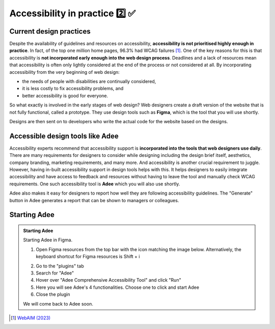 
.. raw:: html

   <script id="pagemeta" type="application/json">
     { "ebook": "scaffolding", "component": "in-practice" } 
   </script>


Accessibility in practice 2️⃣ ✅
:::::::::::::::::::::::::::::::::

------------------------
Current design practices
------------------------

Despite the availability of guidelines and resources on accessibility, **accessibility is not prioritised highly enough in practice**.
In fact, of the top one million home pages, 96.3% had WCAG failures [#]_.
One of the key reasons for this is that accessibility is **not incorporated early enough into the web design process**.
Deadlines and a lack of resources mean that accessibility is often only lightly considered at the end of the process or not considered at all.
By incorporating accessibility from the very beginning of web design:

- the needs of people with disabilities are continually considered,

- it is less costly to fix accessibility problems, and

- better accessibility is good for everyone.

So what exactly is involved in the early stages of web design?
Web designers create a draft version of the website that is not fully functional, called a prototype.
They use design tools such as **Figma**, which is the tool that you will use shortly.

Designs are then sent on to developers who write the actual code for the website based on the designs.

.. raw:: html


		  <div class="admonition attention">
          <div class="mcq">
		  <p class="admonition-title">MCQ</p>
                <p>Which of the below statements is <b>NOT</b> true about web design?</p>
		<form name=Q1 id="Q1" data-component="in-practice">
		<input type="radio" name="Q1" id="Q1A1">	<label for="Q1A1">Currently, most websites have accessibility problems</label> <span id="Q1A1-feedback"> </span><br> 		<input type="radio" name="Q1" id="Q1A2">	<label for="Q1A2">Fixing accessibility problems early saves money and time</label> <span id="Q1A2-feedback"> </span><br> 		<input type="radio" name="Q1" id="Q1A3">	<label for="Q1A3">Ideally, accessibility should be incorporated after the design phase</label> <span id="Q1A3-feedback"> </span><br> 		<input type="radio" name="Q1" id="Q1A4">	<label for="Q1A4">Accessibility is not considered enough due to deadlines and a lack of resources</label> <span id="Q1A4-feedback"> </span><br> 
                <input type="button" value="Check" onclick="sendmcq('Q1')"><br>
		</form>
		<script id="Q1-answers" type="application/json"> 
		[ 	{ "ansid":"Q1A1", "answer": "Currently, most websites have accessibility problems", "feedback": "Incorrect. That IS true about web design.", "result": ""  } ,	{ "ansid":"Q1A2", "answer": "Fixing accessibility problems early saves money and time", "feedback": "Incorrect. That IS true about web design.", "result": ""  } ,	{ "ansid":"Q1A3", "answer": "Ideally, accessibility should be incorporated after the design phase", "feedback": "That's right! 🎉 It should be incorporated DURING the design phase.", "result": "correct"  } ,	{ "ansid":"Q1A4", "answer": "Accessibility is not considered enough due to deadlines and a lack of resources", "feedback": "Incorrect. That IS true about web design.", "result": ""  } 
	]
	</script>

	</div>
	</div>

---------------------------------
Accessible design tools like Adee
---------------------------------

.. image:: Images/Adee-logo.png
    :alt: Adee logo
    :width: 4cm
    :align: center

Accessibility experts recommend that accessibility support is **incorporated into the tools that web designers use daily**.
There are many requirements for designers to consider while designing including the design brief itself, aesthetics, company branding, marketing requirements, and many more.
And accessibility is another crucial requirement to juggle.
However, having in-built accessibility support in design tools helps with this.
It helps designers to easily integrate accessibility and have access to feedback and resources without having to leave the tool and manually check WCAG requirements.
One such accessibility tool is **Adee** which you will also use shortly.

Adee also makes it easy for designers to report how well they are following accessibility guidelines.
The "Generate" button in Adee generates a report that can be shown to managers or colleagues.

-------------
Starting Adee
-------------

.. admonition:: Starting Adee

    Starting Adee in Figma.

    1. Open Figma resources from the top bar with the icon matching the image below. Alternatively, the keyboard shortcut for Figma resources is Shift + i

    .. image:: Images/figma-plug-ins.png
        :alt: Figma menu bar with resources icon indicated
        :width: 10cm
        :align: center

    2. Go to the "plugins" tab
    3. Search for "Adee"
    4. Hover over "Adee Comprehensive Accessibility Tool" and click "Run"
    5. Here you will see Adee's 4 functionalities. Choose one to click and start Adee
    6. Close the plugin

    We will come back to Adee soon.

.. raw:: html

   <div class="admonition caution"><br>
   <div class="likert">
   <p class="admonition-title">Knowledge self-rating</p>
   How well do you understand accessibility in design practice?
   <form id = "C2" data-component="in-practice">
      Never heard of it 1️⃣
   <input type="radio" name="C2" id="C2A1">
   <input type="radio" name="C2" id="C2A2">
   <input type="radio" name="C2" id="C2A3">
   <input type="radio" name="C2" id="C2A4">
   <input type="radio" name="C2" id="C2A5">
   5️⃣ Could explain it to a friend
   <input type="button" value="Submit" onclick="sendlik('C2','in-practice')"><br>
   <p class="likert-feedback" id="C2-feedback"></p>
   </form>
   </div>
   </div>


.. [#] `WebAIM (2023) <https://webaim.org/projects/million/>`_
